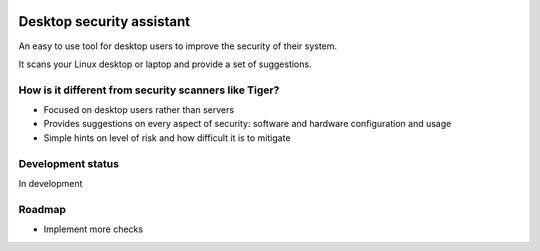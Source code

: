 
.. image:: https://secure.travis-ci.org/FedericoCeratto/desktop-security-assistant.png?branch=master
   :target: http://travis-ci.org/FedericoCeratto/desktop-security-assistant
   :alt: Build status

.. image:: https://coveralls.io/repos/FedericoCeratto/desktop-security-assistant/badge.png?branch=master
   :target: https://coveralls.io/r/FedericoCeratto/desktop-security-assistant?branch=master
   :alt: Coverage

.. image:: https://pypip.in/download/desktop-security-assistant/badge.png
    :target: https://pypi.python.org/pypi//desktop-security-assistant/
    :alt: Downloads

.. image:: https://pypip.in/version/desktop-security-assistant/badge.png
    :target: https://pypi.python.org/pypi/desktop-security-assistant/
    :alt: Latest Version

.. image:: https://pypip.in/license/desktop-security-assistant/badge.png
    :target: https://pypi.python.org/pypi/desktop-security-assistant/
    :alt: License

Desktop security assistant
==========================

An easy to use tool for desktop users to improve the security of their system.

It scans your Linux desktop or laptop and provide a set of suggestions.


How is it different from security scanners like Tiger?
------------------------------------------------------

* Focused on desktop users rather than servers
* Provides suggestions on every aspect of security: software and hardware configuration and usage
* Simple hints on level of risk and how difficult it is to mitigate

Development status
------------------

In development

Roadmap
-------

* Implement more checks
